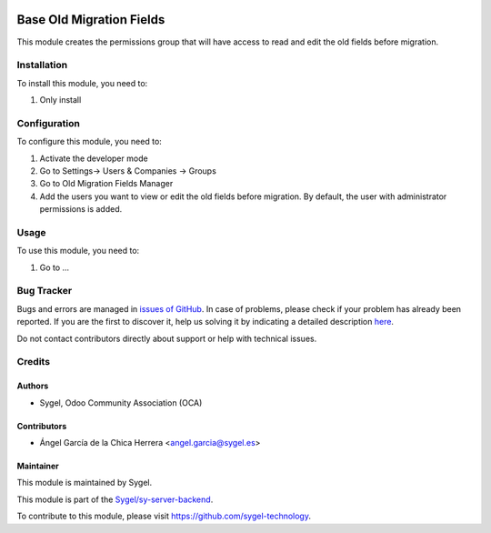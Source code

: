 .. image:: https://img.shields.io/badge/licence-AGPL--3-blue.svg
	:target: http://www.gnu.org/licenses/agpl
	:alt: License: AGPL-3

=========================
Base Old Migration Fields
=========================

This module creates the permissions group that will have access to read and edit the old fields before migration. 


Installation
============

To install this module, you need to:

#. Only install


Configuration
=============

To configure this module, you need to:

#. Activate the developer mode
#. Go to Settings-> Users & Companies -> Groups
#. Go to Old Migration Fields Manager
#. Add the users you want to view or edit the old fields before migration. By default, the user with administrator permissions is added.


Usage
=====

To use this module, you need to:

#. Go to ...


Bug Tracker
===========

Bugs and errors are managed in `issues of GitHub <https://github.com/sygel-technology/sy-server-backend/issues>`_.
In case of problems, please check if your problem has already been
reported. If you are the first to discover it, help us solving it by indicating
a detailed description `here <https://github.com/sygel-technology/sy-server-backend/issues/new>`_.

Do not contact contributors directly about support or help with technical issues.


Credits
=======

Authors
~~~~~~~

* Sygel, Odoo Community Association (OCA)

Contributors
~~~~~~~~~~~~

* Ángel García de la Chica Herrera <angel.garcia@sygel.es>

Maintainer
~~~~~~~~~~

This module is maintained by Sygel.

.. image:: https://www.sygel.es/logo.png
   :alt: Sygel
   :target: https://www.sygel.es

This module is part of the `Sygel/sy-server-backend <https://github.com/sygel-technology/sy-server-backend>`_.

To contribute to this module, please visit https://github.com/sygel-technology.
